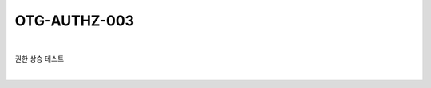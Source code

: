 ============================================================================================
OTG-AUTHZ-003
============================================================================================

|

권한 상승 테스트

|